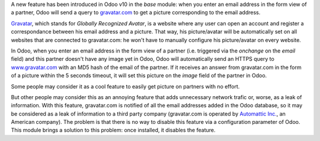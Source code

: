 A new feature has been introduced in Odoo v10 in the *base* module: when you enter an email address in the form view of a partner, Odoo will send a query to `gravatar.com <https://www.gravatar.com/>`_ to get a picture corresponding to the email address.

`Gravatar <//www.gravatar.com/>`_, which stands for *Globally Recognized Avatar*, is a website where any user can open an account and register a correspondance between his email address and a picture. That way, his picture/avatar will be automatically set on all websites that are connected to gravatar.com: he won't have to manually configure his picture/avatar on every website.

In Odoo, when you enter an email address in the form view of a partner (i.e. triggered via the *onchange* on the *email* field) and this partner doesn't have any image yet in Odoo, Odoo will automatically send an HTTPS query to `www.gravatar.com <https://www.gravatar.com/>`_ with an MD5 hash of the email of the partner. If it receives an answer from gravatar.com in the form of a picture within the 5 seconds timeout, it will set this picture on the *image* field of the partner in Odoo.

Some people may consider it as a cool feature to easily get picture on partners with no effort.

But other people may consider this as an annoying feature that adds unnecessary network trafic or, worse, as a leak of information. With this feature, gravatar.com is notified of all the email addresses added in the Odoo database, so it may be considered as a leak of information to a third party company (gravatar.com is operated by `Automattic Inc. <https://automattic.com/contact/>`_, an American company). The problem is that there is no way to disable this feature via a configuration parameter of Odoo. This module brings a solution to this problem: once installed, it disables the feature.
